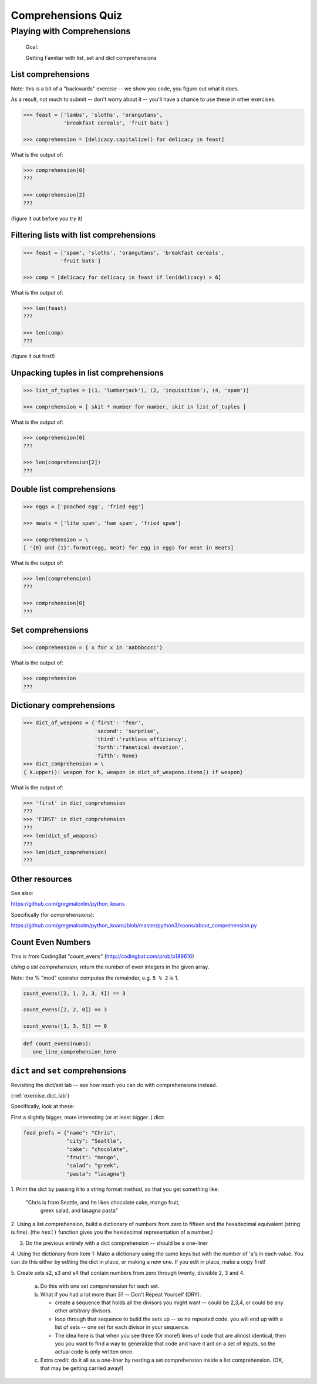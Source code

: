 .. _quiz_comprehensions:

*******************
Comprehensions Quiz
*******************

Playing with Comprehensions
============================



    Goal:


    Getting Familiar with list, set and dict comprehensions


List comprehensions
--------------------

Note: this is a bit of a "backwards" exercise --
we show you code, you figure out what it does.

As a result, not much to submit -- don't worry about it -- you'll have
a chance to use these in other exercises.

.. code-block:: python

    >>> feast = ['lambs', 'sloths', 'orangutans',
                 'breakfast cereals', 'fruit bats']

    >>> comprehension = [delicacy.capitalize() for delicacy in feast]

What is the output of:

.. code-block:: python

    >>> comprehension[0]
    ???

    >>> comprehension[2]
    ???

(figure it out before you try it)

Filtering lists with list comprehensions
----------------------------------------

.. code-block:: python

    >>> feast = ['spam', 'sloths', 'orangutans', 'breakfast cereals',
                'fruit bats']

    >>> comp = [delicacy for delicacy in feast if len(delicacy) > 6]

What is the output of:

.. code-block:: python

    >>> len(feast)
    ???

    >>> len(comp)
    ???

(figure it out first!)


Unpacking tuples in list comprehensions
---------------------------------------

.. code-block:: python

    >>> list_of_tuples = [(1, 'lumberjack'), (2, 'inquisition'), (4, 'spam')]

    >>> comprehension = [ skit * number for number, skit in list_of_tuples ]

What is the output of:

.. code-block:: python

    >>> comprehension[0]
    ???

    >>> len(comprehension[2])
    ???

Double list comprehensions
---------------------------
.. code-block:: python

    >>> eggs = ['poached egg', 'fried egg']

    >>> meats = ['lite spam', 'ham spam', 'fried spam']

    >>> comprehension = \
    [ '{0} and {1}'.format(egg, meat) for egg in eggs for meat in meats]

What is the output of:

.. code-block:: python

    >>> len(comprehension)
    ???

    >>> comprehension[0]
    ???

Set comprehensions
------------------

.. code-block:: python

    >>> comprehension = { x for x in 'aabbbcccc'}

What is the output of:

.. code-block:: python

    >>> comprehension
    ???

Dictionary comprehensions
-------------------------

.. code-block:: python

    >>> dict_of_weapons = {'first': 'fear',
                           'second': 'surprise',
                           'third':'ruthless efficiency',
                           'forth':'fanatical devotion',
                           'fifth': None}
    >>> dict_comprehension = \
    { k.upper(): weapon for k, weapon in dict_of_weapons.items() if weapon}

What is the output of:

.. code-block:: python

    >>> 'first' in dict_comprehension
    ???
    >>> 'FIRST' in dict_comprehension
    ???
    >>> len(dict_of_weapons)
    ???
    >>> len(dict_comprehension)
    ???

Other resources
---------------


See also:

https://github.com/gregmalcolm/python_koans

Specifically (for comprehensions):

https://github.com/gregmalcolm/python_koans/blob/master/python3/koans/about_comprehension.py


Count Even Numbers
------------------

This is from CodingBat "count_evens" (http://codingbat.com/prob/p189616)

*Using a list comprehension*, return the number of even integers in the given array.

Note: the % "mod" operator computes the remainder, e.g. ``5 % 2`` is 1.

.. code-block:: python

    count_evens([2, 1, 2, 3, 4]) == 3

    count_evens([2, 2, 0]) == 3

    count_evens([1, 3, 5]) == 0


.. code-block:: python

    def count_evens(nums):
       one_line_comprehension_here


``dict`` and ``set`` comprehensions
------------------------------------

Revisiting the dict/set lab -- see how much you can do with
comprehensions instead.

(:ref:`exercise_dict_lab`)

Specifically,  look at these:

First a slightly bigger, more interesting (or at least bigger..) dict:

.. code-block:: python

    food_prefs = {"name": "Chris",
                  "city": "Seattle",
                  "cake": "chocolate",
                  "fruit": "mango",
                  "salad": "greek",
                  "pasta": "lasagna"}

.. nextslide:: Working with this dict:

1. Print the dict by passing it to a string format method, so that you
get something like:

    "Chris is from Seattle, and he likes chocolate cake, mango fruit,
     greek salad, and lasagna pasta"

2. Using a list comprehension, build a dictionary of numbers from zero
to fifteen and the hexadecimal equivalent (string is fine).
(the ``hex()`` function gives you the hexidecimal representation of a number.)

3. Do the previous entirely with a dict comprehension -- should be a one-liner

4. Using the dictionary from item 1: Make a dictionary using the same
keys but with the number of 'a's in each value. You can do this either
by editing the dict in place, or making a new one. If you edit in place,
make a copy first!

.. nextslide::

5. Create sets s2, s3 and s4 that contain numbers from zero through twenty,
divisible 2, 3 and 4.

    a. Do this with one set comprehension for each set.

    b. What if you had a lot more than 3? -- Don't Repeat Yourself (DRY).

       - create a sequence that holds all the divisors you might want --
         could be 2,3,4, or could be any other arbitrary divisors.

       - loop through that sequence to build the sets up -- so no repeated code.
         you will end up with a list of sets -- one set for each divisor in your
         sequence.

       - The idea here is that when you see three (Or more!) lines of code that
         are almost identical, then you you want to find a way to generalize
         that code and have it act on a set of inputs, so the actual code is
         only written once.

    c. Extra credit:  do it all as a one-liner by nesting a set comprehension
       inside a list comprehension. (OK, that may be getting carried away!)
